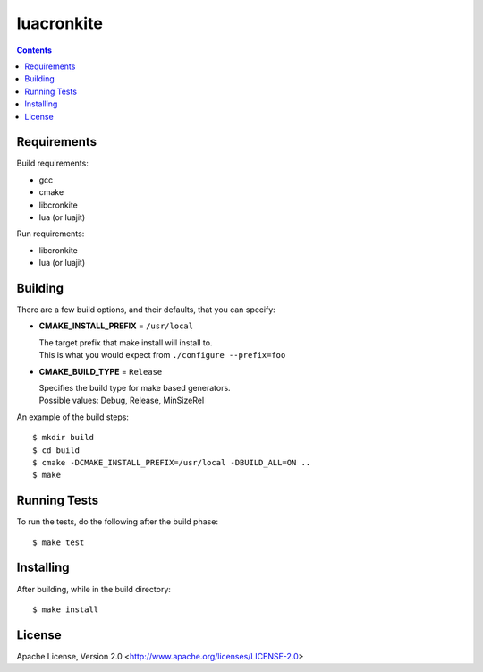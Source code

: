 ===========
luacronkite
===========

.. contents::

Requirements
------------

Build requirements:

- gcc
- cmake
- libcronkite
- lua (or luajit)

Run requirements:

- libcronkite
- lua (or luajit)


Building
--------

There are a few build options, and their defaults, that you can specify:

- **CMAKE_INSTALL_PREFIX** = ``/usr/local``

  | The target prefix that make install will install to.
  | This is what you would expect from ``./configure --prefix=foo``

- **CMAKE_BUILD_TYPE** = ``Release``

  | Specifies the build type for make based generators.
  | Possible values: Debug, Release, MinSizeRel

An example of the build steps::

    $ mkdir build
    $ cd build
    $ cmake -DCMAKE_INSTALL_PREFIX=/usr/local -DBUILD_ALL=ON ..
    $ make


Running Tests
-------------

To run the tests, do the following after the build phase::

    $ make test


Installing
----------

After building, while in the build directory::

    $ make install


License
-------

Apache License, Version 2.0 <http://www.apache.org/licenses/LICENSE-2.0>

